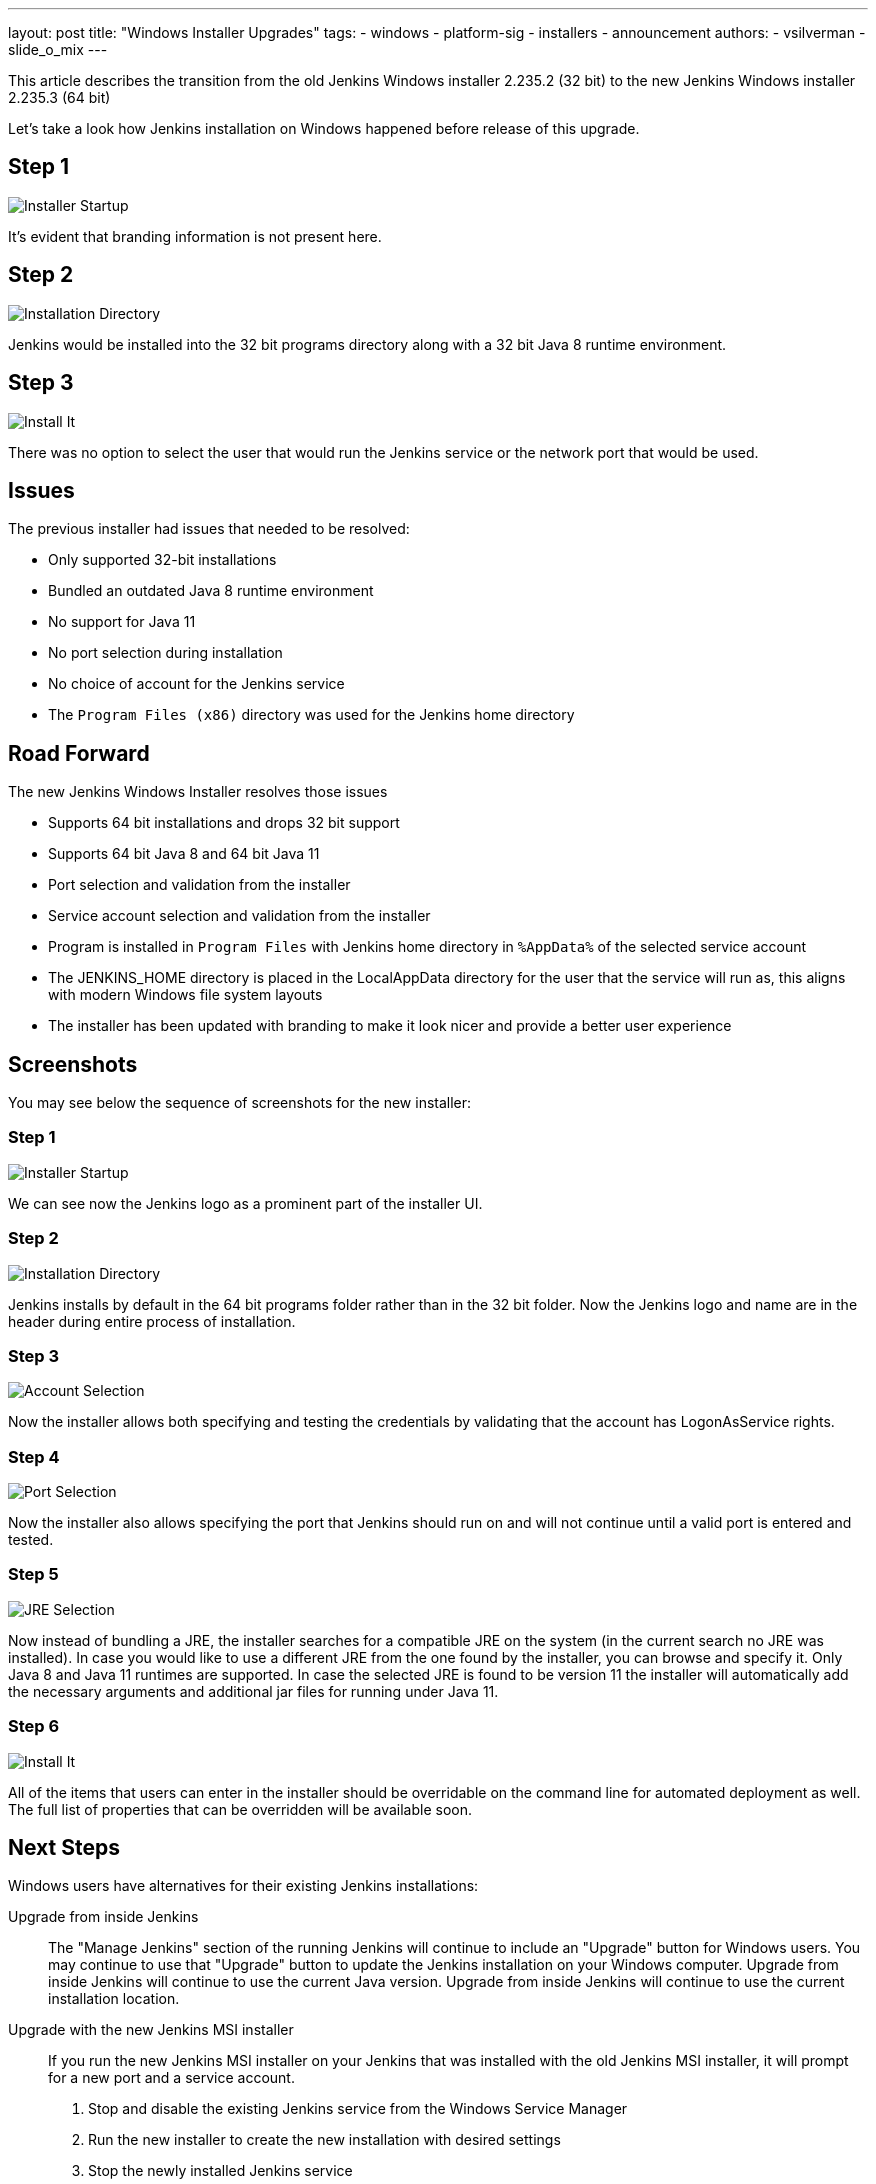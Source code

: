 ---
layout: post
title: "Windows Installer Upgrades"
tags:
- windows
- platform-sig
- installers
- announcement
authors:
- vsilverman
- slide_o_mix
---

This article describes the transition from the old Jenkins Windows installer 2.235.2 (32 bit) to the new Jenkins Windows installer 2.235.3 (64 bit)


Let's take a look how Jenkins installation on Windows happened before release of this upgrade.

== Step 1

image:/images/post-images/2020-08-12-win-installers-upgrade/old_installer_1.png[Installer Startup, role=center]

It's evident that branding information is not present here.

== Step 2

image:/images/post-images/2020-08-12-win-installers-upgrade/old_installer_2.png[Installation Directory, role=center]

Jenkins would be installed into the 32 bit programs directory along with a 32 bit Java 8 runtime environment.

== Step 3

image:/images/post-images/2020-08-12-win-installers-upgrade/old_installer_3.png[Install It, role=center]

There was no option to select the user that would run the Jenkins service or the network port that would be used.

== Issues

The previous installer had issues that needed to be resolved:

* Only supported 32-bit installations
* Bundled an outdated Java 8 runtime environment
* No support for Java 11
* No port selection during installation
* No choice of account for the Jenkins service
* The `Program Files (x86)` directory was used for the Jenkins home directory

== Road Forward

The new Jenkins Windows Installer resolves those issues

* Supports 64 bit installations and drops 32 bit support
* Supports 64 bit Java 8 and 64 bit Java 11
* Port selection and validation from the installer
* Service account selection and validation from the installer
* Program is installed in `Program Files` with Jenkins home directory in `%AppData%` of the selected service account
* The JENKINS_HOME directory is placed in the LocalAppData directory for the user that the service will run as, this aligns with modern Windows file system layouts
* The installer has been updated with branding to make it look nicer and provide a better user experience

== Screenshots

You may see below the sequence of screenshots for the new installer:

=== Step 1

image:/images/post-images/2020-08-12-win-installers-upgrade/new_installer_1.png[Installer Startup, role=center]

We can see now the Jenkins logo as a prominent part of the installer UI.

=== Step 2

image:/images/post-images/2020-08-12-win-installers-upgrade/new_installer_2.png[Installation Directory, role=center]

Jenkins installs by default in the 64 bit programs folder rather than in the 32 bit folder.
Now the Jenkins logo and name are in the header during entire process of installation.

=== Step 3

image:/images/post-images/2020-08-12-win-installers-upgrade/new_installer_3.png[Account Selection, role=center]

Now the installer allows both specifying and testing the credentials by validating that the account has LogonAsService rights.

=== Step 4

image:/images/post-images/2020-08-12-win-installers-upgrade/new_installer_4.png[Port Selection, role=center]

Now the installer also allows specifying the port that Jenkins should run on and will not continue until a valid port is entered and tested.

=== Step 5

image:/images/post-images/2020-08-12-win-installers-upgrade/new_installer_5.png[JRE Selection, role=center]

Now instead of bundling a JRE, the installer searches for a compatible JRE on the system (in the current search no JRE was installed).
In case you would like to use a different JRE from the one found by the installer, you can browse and specify it.
Only Java 8 and Java 11 runtimes are supported.
In case the selected JRE is found to be version 11 the installer will automatically add the necessary arguments and additional jar files for running under Java 11.

=== Step 6

image:/images/post-images/2020-08-12-win-installers-upgrade/new_installer_6.png[Install It, role=center]

All of the items that users can enter in the installer should be overridable on the command line for automated deployment as well. The full list of properties that can be overridden will be available soon.

== Next Steps
Windows users have alternatives for their existing Jenkins installations:

Upgrade from inside Jenkins::
The "Manage Jenkins" section of the running Jenkins will continue to include an "Upgrade" button for Windows users.
You may continue to use that "Upgrade" button to update the Jenkins installation on your Windows computer.
Upgrade from inside Jenkins will continue to use the current Java version.
Upgrade from inside Jenkins will continue to use the current installation location.

Upgrade with the new Jenkins MSI installer::
If you run the new Jenkins MSI installer on your Jenkins that was installed with the old Jenkins MSI installer, it will prompt for a new port and a service account.
+
. Stop and disable the existing Jenkins service from the Windows Service Manager
. Run the new installer to create the new installation with desired settings
. Stop the newly installed Jenkins service
. Copy existing Jenkins configuration files to the new Jenkins home directory
. Start the newly installed Jenkins service

After the new Jenkins MSI installer has run, the "Manage Jenkins" section of the running Jenkins will continue to include an "Upgrade" button for Windows users.
You may continue to use that "Upgrade" button to update the Jenkins installation on your Windows computer.
